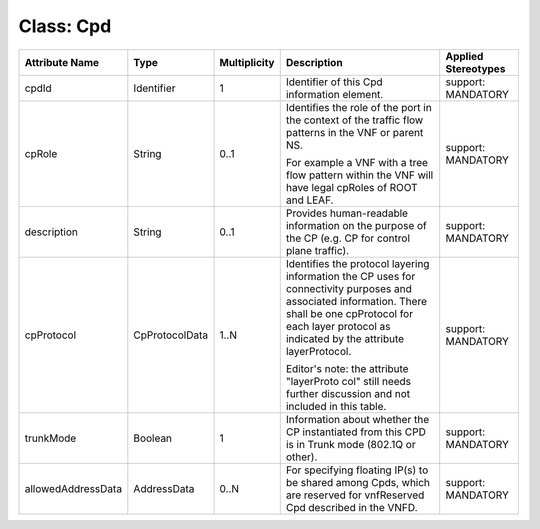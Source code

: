 .. Copyright 2018 (China Mobile)
.. This file is licensed under the CREATIVE COMMONS ATTRIBUTION 4.0 INTERNATIONAL LICENSE
.. Full license text at https://creativecommons.org/licenses/by/4.0/legalcode

Class: Cpd
==========

+--------------------+----------------+------------------+-----------------+--------------------------+
| **Attribute Name** | **Type**       | **Multiplicity** | **Description** | **Applied Stereotypes**  |
+====================+================+==================+=================+==========================+
| cpdId              | Identifier     | 1                | Identifier      | support:                 |
|                    |                |                  | of this Cpd     | MANDATORY                |
|                    |                |                  | information     |                          |
|                    |                |                  | element.        |                          |
+--------------------+----------------+------------------+-----------------+--------------------------+
| cpRole             | String         | 0..1             | Identifies      | support:                 |
|                    |                |                  | the role of     | MANDATORY                |
|                    |                |                  | the port in     |                          |
|                    |                |                  | the context     |                          |
|                    |                |                  | of the          |                          |
|                    |                |                  | traffic         |                          |
|                    |                |                  | flow            |                          |
|                    |                |                  | patterns in     |                          |
|                    |                |                  | the VNF or      |                          |
|                    |                |                  | parent NS.      |                          |
|                    |                |                  |                 |                          |
|                    |                |                  | For example     |                          |
|                    |                |                  | a VNF with      |                          |
|                    |                |                  | a tree flow     |                          |
|                    |                |                  | pattern         |                          |
|                    |                |                  | within the      |                          |
|                    |                |                  | VNF will        |                          |
|                    |                |                  | have legal      |                          |
|                    |                |                  | cpRoles of      |                          |
|                    |                |                  | ROOT and        |                          |
|                    |                |                  | LEAF.           |                          |
+--------------------+----------------+------------------+-----------------+--------------------------+
| description        | String         | 0..1             | Provides        | support:                 |
|                    |                |                  | human-readable  | MANDATORY                |
|                    |                |                  | information     |                          |
|                    |                |                  | on the          |                          |
|                    |                |                  | purpose of      |                          |
|                    |                |                  | the CP          |                          |
|                    |                |                  | (e.g. CP        |                          |
|                    |                |                  | for control     |                          |
|                    |                |                  | plane           |                          |
|                    |                |                  | traffic).       |                          |
+--------------------+----------------+------------------+-----------------+--------------------------+
| cpProtocol         | CpProtocolData | 1..N             | Identifies      | support:                 |
|                    |                |                  | the             | MANDATORY                |
|                    |                |                  | protocol        |                          |
|                    |                |                  | layering        |                          |
|                    |                |                  | information     |                          |
|                    |                |                  | the CP uses     |                          |
|                    |                |                  | for             |                          |
|                    |                |                  | connectivity    |                          |
|                    |                |                  | purposes        |                          |
|                    |                |                  | and             |                          |
|                    |                |                  | associated      |                          |
|                    |                |                  | information.    |                          |
|                    |                |                  | There shall     |                          |
|                    |                |                  | be one          |                          |
|                    |                |                  | cpProtocol      |                          |
|                    |                |                  | for each        |                          |
|                    |                |                  | layer           |                          |
|                    |                |                  | protocol as     |                          |
|                    |                |                  | indicated       |                          |
|                    |                |                  | by the          |                          |
|                    |                |                  | attribute       |                          |
|                    |                |                  | layerProtocol.  |                          |
|                    |                |                  |                 |                          |
|                    |                |                  | Editor's        |                          |
|                    |                |                  | note: the       |                          |
|                    |                |                  | attribute       |                          |
|                    |                |                  | "layerProto     |                          |
|                    |                |                  | col"            |                          |
|                    |                |                  | still needs     |                          |
|                    |                |                  | further         |                          |
|                    |                |                  | discussion      |                          |
|                    |                |                  | and not         |                          |
|                    |                |                  | included in     |                          |
|                    |                |                  | this table.     |                          |
+--------------------+----------------+------------------+-----------------+--------------------------+
| trunkMode          | Boolean        | 1                | Information     | support:                 |
|                    |                |                  | about           | MANDATORY                |
|                    |                |                  | whether the     |                          |
|                    |                |                  | CP              |                          |
|                    |                |                  | instantiated    |                          |
|                    |                |                  | from this       |                          |
|                    |                |                  | CPD is in       |                          |
|                    |                |                  | Trunk mode      |                          |
|                    |                |                  | (802.1Q or      |                          |
|                    |                |                  | other).         |                          |
+--------------------+----------------+------------------+-----------------+--------------------------+
| allowedAddressData | AddressData    | 0..N             | For             | support:                 |
|                    |                |                  | specifying      | MANDATORY                |
|                    |                |                  | floating        |                          |
|                    |                |                  | IP(s) to be     |                          |
|                    |                |                  | shared          |                          |
|                    |                |                  | among Cpds,     |                          |
|                    |                |                  | which are       |                          |
|                    |                |                  | reserved        |                          |
|                    |                |                  | for             |                          |
|                    |                |                  | vnfReserved     |                          |
|                    |                |                  | Cpd             |                          |
|                    |                |                  | described       |                          |
|                    |                |                  | in the          |                          |
|                    |                |                  | VNFD.           |                          |
+--------------------+----------------+------------------+-----------------+--------------------------+
